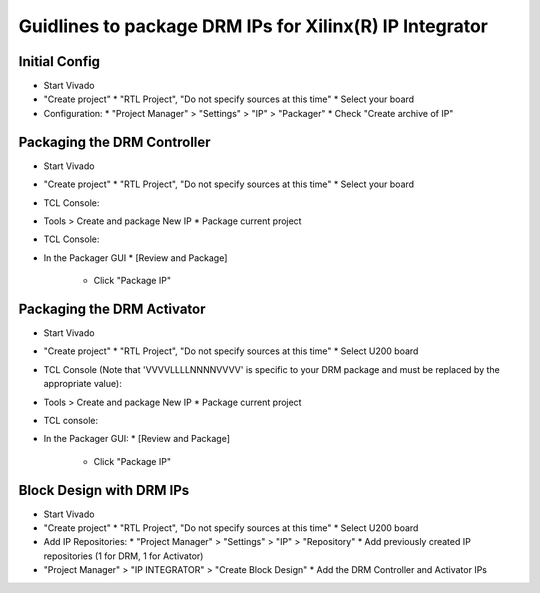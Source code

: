 ========================================================
Guidlines to package DRM IPs for Xilinx(R) IP Integrator
========================================================

Initial Config
==============

* Start Vivado
* "Create project"
  * "RTL Project", "Do not specify sources at this time"
  * Select your board
* Configuration:
  * "Project Manager" > "Settings" > "IP" > "Packager"
  * Check "Create archive of IP"

Packaging the DRM Controller
============================

* Start Vivado
* "Create project"
  * "RTL Project", "Do not specify sources at this time"
  * Select your board
* TCL Console:

  .. code-block:: tcl
     :caption: In TCL

     set path_to_hdl ./drm_gstarted/drm_hdk
     read_vhdl [ glob $path_to_hdl/common/vhdl/xilinx/*.vhdl ] -library drm_library
     read_vhdl [ glob $path_to_hdl/controller/rtl/core/drm_ip_controller.vhdl ] -library drm_library
     read_verilog [glob $path_to_hdl/controller/rtl/syn/*.sv]
     set_property top top_drm_controller [current_fileset]
     update_compile_order -fileset sources_1

* Tools > Create and package New IP
  * Package current project
* TCL Console:

  .. code-block:: tcl
     :caption: In TCL

     ipx::associate_bus_interfaces -busif drm_to_uip0 -clock drm_aclk [ipx::current_core]
     ipx::associate_bus_interfaces -busif uip0_to_drm -clock drm_aclk [ipx::current_core]
     ipx::associate_bus_interfaces -busif s_axi -clock s_axi_aclk [ipx::current_core]
     ipx::infer_bus_interface s_axi_arstn xilinx.com:signal:reset_rtl:1.0 [ipx::current_core]
     ipx::associate_bus_interfaces -clock drm_aclk -reset drm_arstn -remove [ipx::current_core]
     ipx::associate_bus_interfaces -clock drm_aclk -reset drm_arstn [ipx::current_core]
     ipx::associate_bus_interfaces -clock s_axi_aclk -reset s_axi_arstn -remove [ipx::current_core]
     ipx::associate_bus_interfaces -clock s_axi_aclk -reset s_axi_arstn [ipx::current_core]

* In the Packager GUI
  * [Review and Package]
    * Click "Package IP"

Packaging the DRM Activator
===========================

* Start Vivado
* "Create project"
  * "RTL Project", "Do not specify sources at this time"
  * Select U200 board
* TCL Console (Note that 'VVVVLLLLNNNNVVVV' is specific to your DRM package and must be replaced by the appropriate value):

  .. code-block:: tcl
     :caption: In TCL

     set path_to_drm_hdk ./drm_gstarted/drm_hdk
     read_vhdl [ glob $path_to_drm_hdk/common/vhdl/xilinx/*.vhdl ] -library drm_library
     read_vhdl [ glob $path_to_drm_hdk/activator0/core/*.vhdl ] -library drm_library
     read_vhdl [ glob $path_to_drm_hdk/activator0/syn/*.vhdl ] -library drm_library
     read_verilog [ glob $path_to_drm_hdk/activator0/syn/*.sv ]
     set_property top top_drm_activator_0xVVVVLLLLNNNNVVVV [current_fileset]

* Tools > Create and package New IP
  * Package current project
* TCL console:

  .. code-block:: tcl
     :caption: In TCL

     ipx::associate_bus_interfaces -busif drm_to_uip -clock drm_aclk [ipx::current_core]
     ipx::associate_bus_interfaces -busif uip_to_drm -clock drm_aclk [ipx::current_core]
     ipx::associate_bus_interfaces -clock drm_aclk -reset drm_arstn [ipx::current_core]
     ipx::infer_bus_interface drm_arstn xilinx.com:signal:reset_rtl:1.0 [ipx::current_core]
     ipx::infer_bus_interface metering_event xilinx.com:signal:data_rtl:1.0 [ipx::current_core]
     ipx::infer_bus_interface activation_code xilinx.com:signal:data_rtl:1.0 [ipx::current_core]
     ipx::associate_bus_interfaces -busif metering_event -clock ip_core_aclk [ipx::current_core]
     ipx::associate_bus_interfaces -busif activation_code -clock ip_core_aclk [ipx::current_core]

* In the Packager GUI:
  * [Review and Package]
    * Click "Package IP"

Block Design with DRM IPs
=========================

* Start Vivado
* "Create project"
  * "RTL Project", "Do not specify sources at this time"
  * Select U200 board
* Add IP Repositories:
  * "Project Manager" > "Settings" > "IP" > "Repository"
  * Add previously created IP repositories (1 for DRM, 1 for Activator)
* "Project Manager" > "IP INTEGRATOR" > "Create Block Design"
  * Add the DRM Controller and Activator IPs


.. _Accelize: https://www.accelize.com/contact-us
